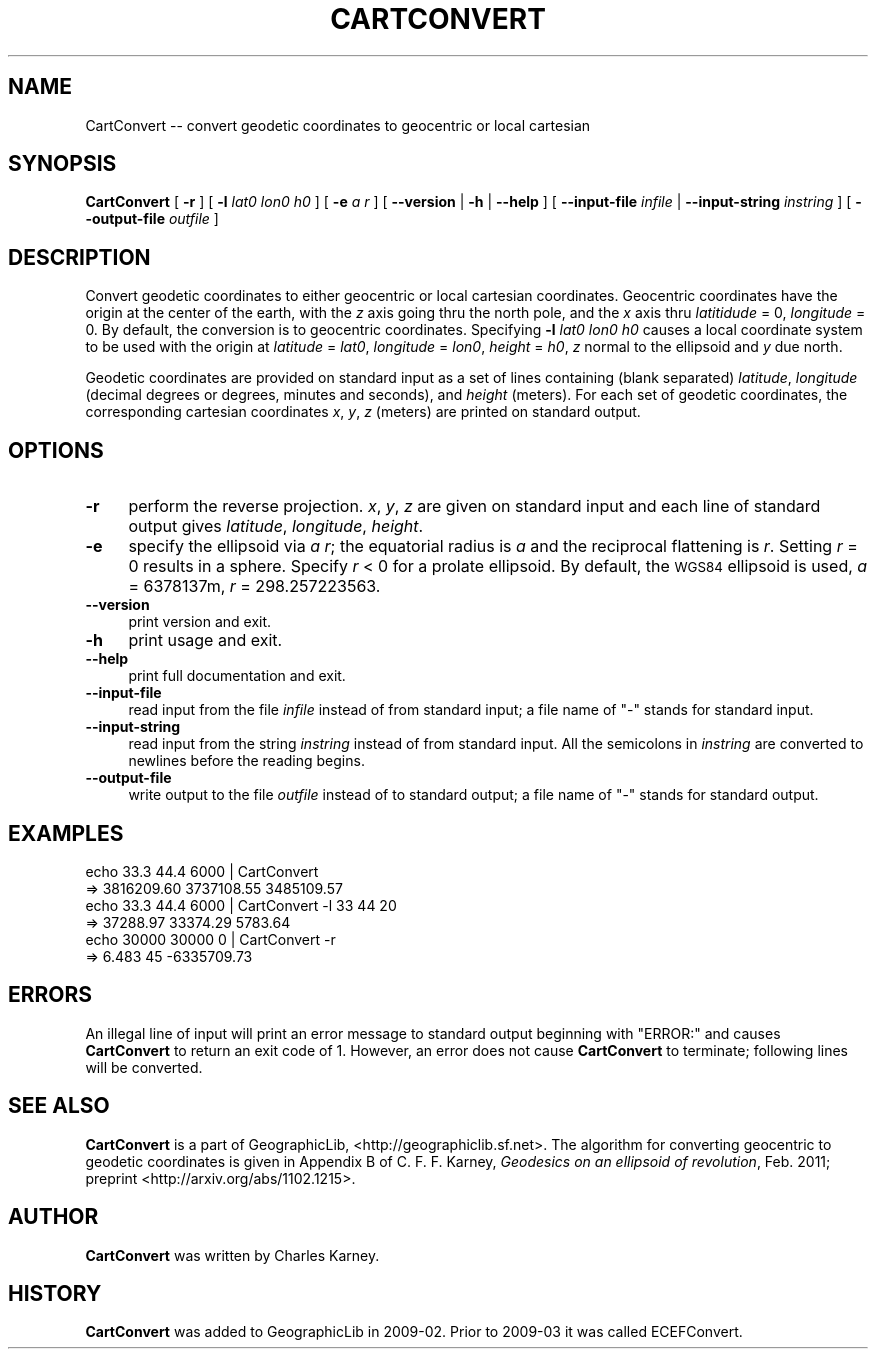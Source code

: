 .\" Automatically generated by Pod::Man 2.16 (Pod::Simple 3.07)
.\"
.\" Standard preamble:
.\" ========================================================================
.de Sh \" Subsection heading
.br
.if t .Sp
.ne 5
.PP
\fB\\$1\fR
.PP
..
.de Sp \" Vertical space (when we can't use .PP)
.if t .sp .5v
.if n .sp
..
.de Vb \" Begin verbatim text
.ft CW
.nf
.ne \\$1
..
.de Ve \" End verbatim text
.ft R
.fi
..
.\" Set up some character translations and predefined strings.  \*(-- will
.\" give an unbreakable dash, \*(PI will give pi, \*(L" will give a left
.\" double quote, and \*(R" will give a right double quote.  \*(C+ will
.\" give a nicer C++.  Capital omega is used to do unbreakable dashes and
.\" therefore won't be available.  \*(C` and \*(C' expand to `' in nroff,
.\" nothing in troff, for use with C<>.
.tr \(*W-
.ds C+ C\v'-.1v'\h'-1p'\s-2+\h'-1p'+\s0\v'.1v'\h'-1p'
.ie n \{\
.    ds -- \(*W-
.    ds PI pi
.    if (\n(.H=4u)&(1m=24u) .ds -- \(*W\h'-12u'\(*W\h'-12u'-\" diablo 10 pitch
.    if (\n(.H=4u)&(1m=20u) .ds -- \(*W\h'-12u'\(*W\h'-8u'-\"  diablo 12 pitch
.    ds L" ""
.    ds R" ""
.    ds C` ""
.    ds C' ""
'br\}
.el\{\
.    ds -- \|\(em\|
.    ds PI \(*p
.    ds L" ``
.    ds R" ''
'br\}
.\"
.\" Escape single quotes in literal strings from groff's Unicode transform.
.ie \n(.g .ds Aq \(aq
.el       .ds Aq '
.\"
.\" If the F register is turned on, we'll generate index entries on stderr for
.\" titles (.TH), headers (.SH), subsections (.Sh), items (.Ip), and index
.\" entries marked with X<> in POD.  Of course, you'll have to process the
.\" output yourself in some meaningful fashion.
.ie \nF \{\
.    de IX
.    tm Index:\\$1\t\\n%\t"\\$2"
..
.    nr % 0
.    rr F
.\}
.el \{\
.    de IX
..
.\}
.\"
.\" Accent mark definitions (@(#)ms.acc 1.5 88/02/08 SMI; from UCB 4.2).
.\" Fear.  Run.  Save yourself.  No user-serviceable parts.
.    \" fudge factors for nroff and troff
.if n \{\
.    ds #H 0
.    ds #V .8m
.    ds #F .3m
.    ds #[ \f1
.    ds #] \fP
.\}
.if t \{\
.    ds #H ((1u-(\\\\n(.fu%2u))*.13m)
.    ds #V .6m
.    ds #F 0
.    ds #[ \&
.    ds #] \&
.\}
.    \" simple accents for nroff and troff
.if n \{\
.    ds ' \&
.    ds ` \&
.    ds ^ \&
.    ds , \&
.    ds ~ ~
.    ds /
.\}
.if t \{\
.    ds ' \\k:\h'-(\\n(.wu*8/10-\*(#H)'\'\h"|\\n:u"
.    ds ` \\k:\h'-(\\n(.wu*8/10-\*(#H)'\`\h'|\\n:u'
.    ds ^ \\k:\h'-(\\n(.wu*10/11-\*(#H)'^\h'|\\n:u'
.    ds , \\k:\h'-(\\n(.wu*8/10)',\h'|\\n:u'
.    ds ~ \\k:\h'-(\\n(.wu-\*(#H-.1m)'~\h'|\\n:u'
.    ds / \\k:\h'-(\\n(.wu*8/10-\*(#H)'\z\(sl\h'|\\n:u'
.\}
.    \" troff and (daisy-wheel) nroff accents
.ds : \\k:\h'-(\\n(.wu*8/10-\*(#H+.1m+\*(#F)'\v'-\*(#V'\z.\h'.2m+\*(#F'.\h'|\\n:u'\v'\*(#V'
.ds 8 \h'\*(#H'\(*b\h'-\*(#H'
.ds o \\k:\h'-(\\n(.wu+\w'\(de'u-\*(#H)/2u'\v'-.3n'\*(#[\z\(de\v'.3n'\h'|\\n:u'\*(#]
.ds d- \h'\*(#H'\(pd\h'-\w'~'u'\v'-.25m'\f2\(hy\fP\v'.25m'\h'-\*(#H'
.ds D- D\\k:\h'-\w'D'u'\v'-.11m'\z\(hy\v'.11m'\h'|\\n:u'
.ds th \*(#[\v'.3m'\s+1I\s-1\v'-.3m'\h'-(\w'I'u*2/3)'\s-1o\s+1\*(#]
.ds Th \*(#[\s+2I\s-2\h'-\w'I'u*3/5'\v'-.3m'o\v'.3m'\*(#]
.ds ae a\h'-(\w'a'u*4/10)'e
.ds Ae A\h'-(\w'A'u*4/10)'E
.    \" corrections for vroff
.if v .ds ~ \\k:\h'-(\\n(.wu*9/10-\*(#H)'\s-2\u~\d\s+2\h'|\\n:u'
.if v .ds ^ \\k:\h'-(\\n(.wu*10/11-\*(#H)'\v'-.4m'^\v'.4m'\h'|\\n:u'
.    \" for low resolution devices (crt and lpr)
.if \n(.H>23 .if \n(.V>19 \
\{\
.    ds : e
.    ds 8 ss
.    ds o a
.    ds d- d\h'-1'\(ga
.    ds D- D\h'-1'\(hy
.    ds th \o'bp'
.    ds Th \o'LP'
.    ds ae ae
.    ds Ae AE
.\}
.rm #[ #] #H #V #F C
.\" ========================================================================
.\"
.IX Title "CARTCONVERT 1"
.TH CARTCONVERT 1 "2011-05-20" "GeographicLib 1.9" "GeographicLib Utilities"
.\" For nroff, turn off justification.  Always turn off hyphenation; it makes
.\" way too many mistakes in technical documents.
.if n .ad l
.nh
.SH "NAME"
CartConvert \-\- convert geodetic coordinates to geocentric or local cartesian
.SH "SYNOPSIS"
.IX Header "SYNOPSIS"
\&\fBCartConvert\fR [ \fB\-r\fR ] [ \fB\-l\fR \fIlat0\fR \fIlon0\fR \fIh0\fR ] [ \fB\-e\fR \fIa\fR \fIr\fR ]
[ \fB\-\-version\fR | \fB\-h\fR | \fB\-\-help\fR ]
[ \fB\-\-input\-file\fR \fIinfile\fR | \fB\-\-input\-string\fR \fIinstring\fR ]
[ \fB\-\-output\-file\fR \fIoutfile\fR ]
.SH "DESCRIPTION"
.IX Header "DESCRIPTION"
Convert geodetic coordinates to either geocentric or local cartesian
coordinates.  Geocentric coordinates have the origin at the center of
the earth, with the \fIz\fR axis going thru the north pole, and the \fIx\fR
axis thru \fIlatitidude\fR = 0, \fIlongitude\fR = 0.  By default, the
conversion is to geocentric coordinates.  Specifying \fB\-l\fR \fIlat0\fR
\&\fIlon0\fR \fIh0\fR causes a local coordinate system to be used with the
origin at \fIlatitude\fR = \fIlat0\fR, \fIlongitude\fR = \fIlon0\fR, \fIheight\fR =
\&\fIh0\fR, \fIz\fR normal to the ellipsoid and \fIy\fR due north.
.PP
Geodetic coordinates are provided on standard input as a set of lines
containing (blank separated) \fIlatitude\fR, \fIlongitude\fR (decimal degrees
or degrees, minutes and seconds), and \fIheight\fR (meters).  For each set
of geodetic coordinates, the corresponding cartesian coordinates \fIx\fR,
\&\fIy\fR, \fIz\fR (meters) are printed on standard output.
.SH "OPTIONS"
.IX Header "OPTIONS"
.IP "\fB\-r\fR" 4
.IX Item "-r"
perform the reverse projection.  \fIx\fR, \fIy\fR, \fIz\fR are given on standard
input and each line of standard output gives \fIlatitude\fR, \fIlongitude\fR,
\&\fIheight\fR.
.IP "\fB\-e\fR" 4
.IX Item "-e"
specify the ellipsoid via \fIa\fR \fIr\fR; the equatorial radius is \fIa\fR and
the reciprocal flattening is \fIr\fR.  Setting \fIr\fR = 0 results in a
sphere.  Specify \fIr\fR < 0 for a prolate ellipsoid.  By default, the
\&\s-1WGS84\s0 ellipsoid is used, \fIa\fR = 6378137m, \fIr\fR = 298.257223563.
.IP "\fB\-\-version\fR" 4
.IX Item "--version"
print version and exit.
.IP "\fB\-h\fR" 4
.IX Item "-h"
print usage and exit.
.IP "\fB\-\-help\fR" 4
.IX Item "--help"
print full documentation and exit.
.IP "\fB\-\-input\-file\fR" 4
.IX Item "--input-file"
read input from the file \fIinfile\fR instead of from standard input; a file
name of \*(L"\-\*(R" stands for standard input.
.IP "\fB\-\-input\-string\fR" 4
.IX Item "--input-string"
read input from the string \fIinstring\fR instead of from standard input.
All the semicolons in \fIinstring\fR are converted to newlines before the
reading begins.
.IP "\fB\-\-output\-file\fR" 4
.IX Item "--output-file"
write output to the file \fIoutfile\fR instead of to standard output; a
file name of \*(L"\-\*(R" stands for standard output.
.SH "EXAMPLES"
.IX Header "EXAMPLES"
.Vb 6
\&   echo 33.3 44.4 6000 | CartConvert
\&   => 3816209.60 3737108.55 3485109.57
\&   echo 33.3 44.4 6000 | CartConvert \-l 33 44 20
\&   => 37288.97 33374.29 5783.64
\&   echo 30000 30000 0 | CartConvert \-r
\&   => 6.483 45 \-6335709.73
.Ve
.SH "ERRORS"
.IX Header "ERRORS"
An illegal line of input will print an error message to standard output
beginning with \f(CW\*(C`ERROR:\*(C'\fR and causes \fBCartConvert\fR to return an exit
code of 1.  However, an error does not cause \fBCartConvert\fR to
terminate; following lines will be converted.
.SH "SEE ALSO"
.IX Header "SEE ALSO"
\&\fBCartConvert\fR is a part of GeographicLib,
<http://geographiclib.sf.net>.  The algorithm for converting geocentric
to geodetic coordinates is given in Appendix B of C. F. F. Karney,
\&\fIGeodesics on an ellipsoid of revolution\fR, Feb. 2011; preprint
<http://arxiv.org/abs/1102.1215>.
.SH "AUTHOR"
.IX Header "AUTHOR"
\&\fBCartConvert\fR was written by Charles Karney.
.SH "HISTORY"
.IX Header "HISTORY"
\&\fBCartConvert\fR was added to GeographicLib in 2009\-02.  Prior to 2009\-03
it was called ECEFConvert.
